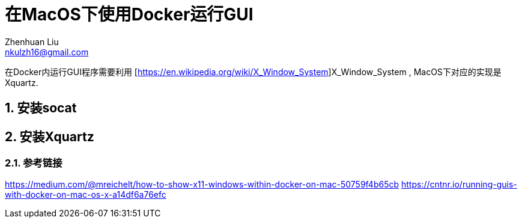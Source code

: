 = 在MacOS下使用Docker运行GUI
Zhenhuan Liu <nkulzh16@gmail.com>

:layout: post
:sectnums:
// 问题:
// 1. docker如何和主机进行网络连接
// 2. socat具体是怎么做的
// 3. xserver是什么样的协议

在Docker内运行GUI程序需要利用 [https://en.wikipedia.org/wiki/X_Window_System]X_Window_System , MacOS下对应的实现是Xquartz.

== 安装socat

== 安装Xquartz


=== 参考链接


https://medium.com/@mreichelt/how-to-show-x11-windows-within-docker-on-mac-50759f4b65cb
https://cntnr.io/running-guis-with-docker-on-mac-os-x-a14df6a76efc